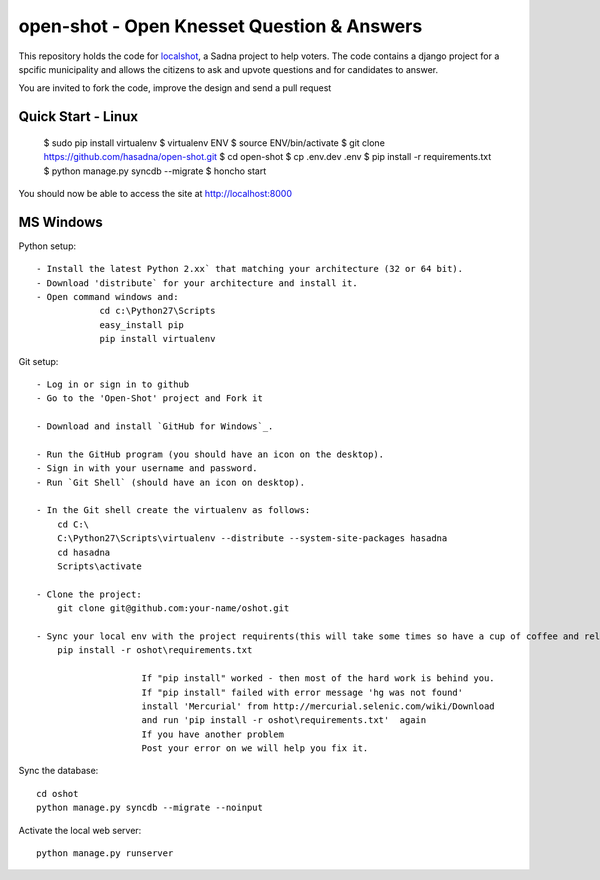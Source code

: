 open-shot - Open Knesset Question & Answers
===========================================

This repository holds the code for `localshot`_, a Sadna project to help
voters. The code contains a django project for a spcific municipality and
allows the citizens to ask and upvote questions and for candidates to answer.

You are invited to fork the code, improve the design and send a pull request

.. _localshot: http://localshot.org.il

Quick Start - Linux
--------------------

    $ sudo pip install virtualenv
    $ virtualenv ENV
    $ source ENV/bin/activate
    $ git clone https://github.com/hasadna/open-shot.git
    $ cd open-shot
    $ cp .env.dev .env
    $ pip install -r requirements.txt
    $ python manage.py syncdb --migrate
    $ honcho start

You should now be able to access the site at http://localhost:8000

MS Windows
----------

Python setup::

    - Install the latest Python 2.xx` that matching your architecture (32 or 64 bit).
    - Download 'distribute` for your architecture and install it.
    - Open command windows and:
		cd c:\Python27\Scripts
		easy_install pip
		pip install virtualenv
	
Git setup::	

    - Log in or sign in to github
    - Go to the 'Open-Shot' project and Fork it

    - Download and install `GitHub for Windows`_.

    - Run the GitHub program (you should have an icon on the desktop). 
    - Sign in with your username and password.
    - Run `Git Shell` (should have an icon on desktop). 
	
    - In the Git shell create the virtualenv as follows:
        cd C:\
	C:\Python27\Scripts\virtualenv --distribute --system-site-packages hasadna
	cd hasadna
	Scripts\activate
		
    - Clone the project:	
	git clone git@github.com:your-name/oshot.git
 
    - Sync your local env with the project requirents(this will take some times so have a cup of coffee and relax): 
	pip install -r oshot\requirements.txt 

			If "pip install" worked - then most of the hard work is behind you.
			If "pip install" failed with error message 'hg was not found'
			install 'Mercurial' from http://mercurial.selenic.com/wiki/Download
			and run 'pip install -r oshot\requirements.txt'  again 
			If you have another problem
			Post your error on we will help you fix it.	

Sync the database::

    cd oshot
    python manage.py syncdb --migrate --noinput
    
Activate the local web server::

    python manage.py runserver
    
    
